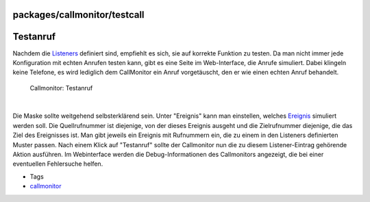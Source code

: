 packages/callmonitor/testcall
=============================
.. _Testanruf:

Testanruf
=========

Nachdem die `Listeners <listeners.html>`__ definiert sind, empfiehlt es
sich, sie auf korrekte Funktion zu testen. Da man nicht immer jede
Konfiguration mit echten Anrufen testen kann, gibt es eine Seite im
Web-Interface, die Anrufe simuliert. Dabei klingeln keine Telefone, es
wird lediglich dem CallMonitor ein Anruf vorgetäuscht, den er wie einen
echten Anruf behandelt.

.. figure:: /screenshots/22.png
   :alt: Callmonitor: Testanruf

   Callmonitor: Testanruf

| 

Die Maske sollte weitgehend selbsterklärend sein. Unter "Ereignis" kann
man einstellen, welches `Ereignis <listeners.html#Format>`__ simuliert
werden soll. Die Quellrufnummer ist diejenige, von der dieses Ereignis
ausgeht und die Zielrufnummer diejenige, die das Ziel des Ereignisses
ist. Man gibt jeweils ein Ereignis mit Rufnummern ein, die zu einem in
den Listeners definierten Muster passen. Nach einem Klick auf
"Testanruf" sollte der Callmonitor nun die zu diesem Listener-Eintrag
gehörende Aktion ausführen. Im Webinterface werden die
Debug-Informationen des Callmonitors angezeigt, die bei einer
eventuellen Fehlersuche helfen.

-  Tags
-  `callmonitor </tags/callmonitor>`__
